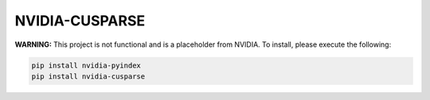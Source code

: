 NVIDIA-CUSPARSE
===============

**WARNING:** This project is not functional and is a placeholder from NVIDIA.
To install, please execute the following:

.. code-block:: bash

    pip install nvidia-pyindex
    pip install nvidia-cusparse

